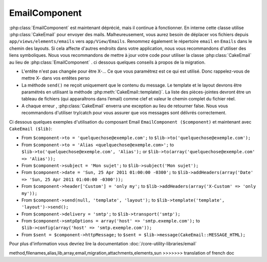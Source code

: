 EmailComponent
##############

:php:class:`EmailComponent`  est maintenant déprécié, mais il continue à 
fonctionner. En interne cette classe utilise :php:class:`CakeEmail` pour 
envoyer des mails. Malheureusement, vous aurez besoin de déplacer vos fichiers 
depuis ``app/views/elements/emails`` vers ``app/View/Emails``. Renommez 
également le répertoire ``email`` en ``Emails`` dans le chemin des layouts.
Si cela affecte d'autres endroits dans votre application, nous vous 
recommandons d'utiliser des liens symboliques.
Nous vous recommandons de mettre à jour votre code pour utiliser la classe 
:php:class:`CakeEmail` au lieu de :php:class:`EmailComponent` . ci dessous
quelques conseils à propos de la migration.

-  L'entête n'est pas changée pour être X-... Ce que vous paramétrez est ce 
   qui est utilisé. Donc rappelez-vous de mettre X- dans vos entêtes perso 
-  La méthode ``send()`` ne reçoit uniquement que le contenu du message. Le 
   template et le layout devrons être paramétrés en utilisant la méthode 
   :php:meth:`CakeEmail::template()`.
   La liste des pièces-jointes devront être un tableau de fichiers 
   (qui apparaîtrons dans l’email) comme clef et valeur le chemin complet du 
   fichier réel.
-  A chaque erreur , :php:class:`CakeEmail` enverra une exception au lieu de 
   retourner false. Nous vous recommandons d'utiliser try/catch pour vous 
   assurer que vos messages sont délivrés correctement.

Ci dessous quelques exemples d'utilisation du composant Email
``EmailComponent ($component)`` et maintenant avec ``CakeEmail ($lib)``:

-  From ``$component->to = 'quelquechose@exemple.com';`` to
   ``$lib->to('quelquechose@exemple.com');``
-  From ``$component->to = 'Alias <quelquechose@exemple.com>';`` to
   ``$lib->to('quelquechose@exemple.com', 'Alias');`` or
   ``$lib->to(array('quelquechose@exemple.com' => 'Alias'));``
-  From ``$component->subject = 'Mon sujet';`` to
   ``$lib->subject('Mon sujet');``
-  From ``$component->date = 'Sun, 25 Apr 2011 01:00:00 -0300';`` to
   ``$lib->addHeaders(array('Date' => 'Sun, 25 Apr 2011 01:00:00 -0300'));``
-  From ``$component->header['Custom'] = 'only my';`` to
   ``$lib->addHeaders(array('X-Custom' => 'only my'));``
-  From ``$component->send(null, 'template', 'layout');`` to
   ``$lib->template('template', 'layout')->send();``
-  From ``$component->delivery = 'smtp';`` to ``$lib->transport('smtp');``
-  From ``$component->smtpOptions = array('host' => 'smtp.exemple.com');`` to
   ``$lib->config(array('host' => 'smtp.exemple.com'));``
-  From ``$sent = $component->httpMessage;`` to
   ``$sent = $lib->message(CakeEmail::MESSAGE_HTML);``

Pour plus d'information vous devriez lire la documentation
:doc:`/core-utility-libraries/email`


.. meta::
    :title lang=fr: EmailComponent
    :keywords lang=fr: component subject,component delivery,php class,template layout,custom headers,template
method,filenames,alias,lib,array,email,migration,attachments,elements,sun
>>>>>>> translation of french doc
